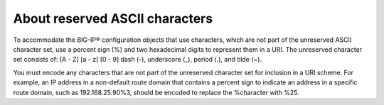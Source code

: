 About reserved ASCII characters
===============================

To accommodate the BIG-IP® configuration objects that use characters,
which are not part of the unreserved ASCII character set, use a percent
sign (%) and two hexadecimal digits to represent them in a URI. The
unreserved character set consists of: [A - Z] [a - z] [0 - 9] dash (-),
underscore (_), period (.), and tilde (~).

You must encode any characters that are not part of the unreserved
character set for inclusion in a URI scheme. For example, an IP address
in a non-default route domain that contains a percent sign to indicate
an address in a specific route domain, such as 192.168.25.90%3, should
be encoded to replace the %character with %25.